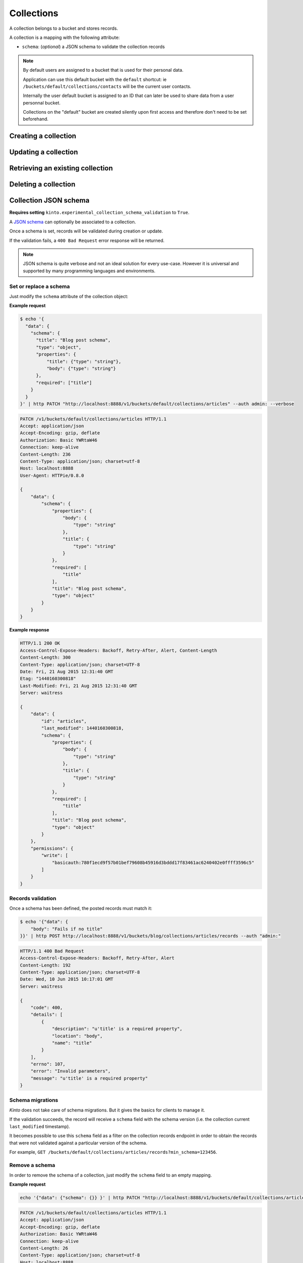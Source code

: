.. _collections:

Collections
###########

A collection belongs to a bucket and stores records.

A collection is a mapping with the following attribute:

* ``schema``: (*optional*) a JSON schema to validate the collection records

.. note::

    By default users are assigned to a bucket that is used for their
    personal data.

    Application can use this default bucket with the ``default``
    shortcut: ie ``/buckets/default/collections/contacts`` will be
    the current user contacts.

    Internally the user default bucket is assigned to an ID that can
    later be used to share data from a user personnal bucket.

    Collections on the "default" bucket are created silently upon first
    access and therefore don't need to be set beforehand.



.. _collection-put:

Creating a collection
=====================


.. http:put:: /buckets/(bucket_id)/collections/(collection_id)

    :synopsis: Creates or replaces a collection object.

    **Requires authentication**

    A collection is the parent object of records. It can be viewed as a container where records permissions are assigned globally.

    **Example Request**

    .. sourcecode:: bash

        $ echo '{"data": {}}' | http put http://localhost:8888/v1/buckets/blog/collections/articles --auth="bob:" --verbose

    .. sourcecode:: http

        PUT /v1/buckets/blog/collections/articles HTTP/1.1
        Accept: application/json
        Accept-Encoding: gzip, deflate
        Authorization: Basic Ym9iOg==
        Connection: keep-alive
        Content-Length: 13
        Content-Type: application/json
        Host: localhost:8888
        User-Agent: HTTPie/0.9.2

        {
            "data": {}
        }

    .. sourcecode:: http

        HTTP/1.1 201 Created
        Access-Control-Expose-Headers: Backoff, Retry-After, Alert
        Content-Length: 159
        Content-Type: application/json; charset=UTF-8
        Date: Thu, 18 Jun 2015 15:36:34 GMT
        Server: waitress

        {
            "data": {
                "id": "articles",
                "last_modified": 1434641794149
            },
            "permissions": {
                "write": [
                    "basicauth:206691a25679e4e1135f16aa77ebcf211c767393c4306cfffe6cc228ac0886b6"
                ]
            }
        }

    .. note::

        In order to create only if it does not exist yet, a ``If-None-Match: *``
        request header can be provided. A ``412 Precondition Failed`` error response
        will be returned if the record already exists.


.. _collection-patch:

Updating a collection
=====================


.. http:patch:: /buckets/(bucket_id)/collections/(collection_id)

    :synopsis: Updates a collection object.

    **Requires authentication**

    A collection is the parent object of records. It can be viewed as
    a container where records permissions are assigned globally.

    **Example Request**

    .. sourcecode:: bash

        $ echo '{"data": {}}' | http patch http://localhost:8888/v1/buckets/blog/collections/articles --auth="bob:" --verbose

    .. sourcecode:: http

        PATCH /v1/buckets/blog/collections/articles HTTP/1.1
        Accept: application/json
        Accept-Encoding: gzip, deflate
        Authorization: Basic Ym9iOg==
        Connection: keep-alive
        Content-Length: 13
        Content-Type: application/json
        Host: localhost:8888
        User-Agent: HTTPie/0.9.2

        {
            "data": {}
        }

    .. sourcecode:: http

        HTTP/1.1 200 OK
        Access-Control-Expose-Headers: Backoff, Retry-After, Alert
        Content-Length: 159
        Content-Type: application/json; charset=UTF-8
        Date: Thu, 18 Jun 2015 15:36:34 GMT
        Server: waitress

        {
            "data": {
                "id": "articles",
                "last_modified": 1434641794149
            },
            "permissions": {
                "write": [
                    "basicauth:206691a25679e4e1135f16aa77ebcf211c767393c4306cfffe6cc228ac0886b6"
                ]
            }
        }


.. _collection-get:

Retrieving an existing collection
=================================

.. http:get:: /buckets/(bucket_id)/collections/(collection_id)

    :synopsis: Returns the collection object.

    **Requires authentication**

    **Example Request**

    .. sourcecode:: bash

        $ http get http://localhost:8888/v1/buckets/blog/collections/articles --auth="bob:" --verbose

    .. sourcecode:: http

        GET /v1/buckets/blog/collections/articles HTTP/1.1
        Accept: */*
        Accept-Encoding: gzip, deflate
        Authorization: Basic Ym9iOg==
        Connection: keep-alive
        Host: localhost:8888
        User-Agent: HTTPie/0.9.2


    **Example Response**

    .. sourcecode:: http

        HTTP/1.1 200 OK
        Access-Control-Expose-Headers: Backoff, Retry-After, Alert, Last-Modified, ETag
        Content-Length: 159
        Content-Type: application/json; charset=UTF-8
        Date: Thu, 18 Jun 2015 15:52:31 GMT
        Etag: "1434642751314"
        Last-Modified: Thu, 18 Jun 2015 15:52:31 GMT
        Server: waitress

        {
            "data": {
                "id": "articles",
                "last_modified": 1434641794149
            },
            "permissions": {
                "write": [
                    "basicauth:206691a25679e4e1135f16aa77ebcf211c767393c4306cfffe6cc228ac0886b6"
                ]
            }
        }


.. _collection-delete:

Deleting a collection
=====================

.. http:delete:: /buckets/(bucket_id)/collections/(collection_id)

    :synopsis: Deletes a specific collection and **everything under it**.

    **Requires authentication**

    **Example Request**

    .. sourcecode:: bash

        $ http delete http://localhost:8888/v1/buckets/blog/collections/articles --auth="bob:" --verbose

    .. sourcecode:: http

        DELETE /v1/buckets/blog/collections/articles HTTP/1.1
        Accept: */*
        Accept-Encoding: gzip, deflate
        Authorization: Basic Ym9iOg==
        Connection: keep-alive
        Content-Length: 0
        Host: localhost:8888
        User-Agent: HTTPie/0.9.2

    **Example Response**

    .. sourcecode:: http

        HTTP/1.1 200 OK
        Access-Control-Expose-Headers: Backoff, Retry-After, Alert
        Content-Length: 71
        Content-Type: application/json; charset=UTF-8
        Date: Thu, 18 Jun 2015 15:54:02 GMT
        Server: waitress

        {
            "data": {
                "deleted": true,
                "id": "articles",
                "last_modified": 1434642842010
            }
        }


.. _collection-json-schema:

Collection JSON schema
======================

**Requires setting** ``kinto.experimental_collection_schema_validation`` to ``True``.

A `JSON schema <http://json-schema.org/>`_ can optionally be associated to a
collection.

Once a schema is set, records will be validated during creation or update.

If the validation fails, a ``400 Bad Request`` error response will be
returned.

.. note::

    JSON schema is quite verbose and not an ideal solution for every use-case.
    However it is universal and supported by many programming languages
    and environments.


Set or replace a schema
-----------------------

Just modify the ``schema`` attribute of the collection object:

**Example request**

.. code-block:: bash

    $ echo '{
      "data": {
        "schema": {
          "title": "Blog post schema",
          "type": "object",
          "properties": {
              "title": {"type": "string"},
              "body": {"type": "string"}
          },
          "required": ["title"]
        }
      }
    }' | http PATCH "http://localhost:8888/v1/buckets/default/collections/articles" --auth admin: --verbose

.. code-block:: http

    PATCH /v1/buckets/default/collections/articles HTTP/1.1
    Accept: application/json
    Accept-Encoding: gzip, deflate
    Authorization: Basic YWRtaW46
    Connection: keep-alive
    Content-Length: 236
    Content-Type: application/json; charset=utf-8
    Host: localhost:8888
    User-Agent: HTTPie/0.8.0

    {
        "data": {
            "schema": {
                "properties": {
                    "body": {
                        "type": "string"
                    },
                    "title": {
                        "type": "string"
                    }
                },
                "required": [
                    "title"
                ],
                "title": "Blog post schema",
                "type": "object"
            }
        }
    }

**Example response**

.. code-block:: http

    HTTP/1.1 200 OK
    Access-Control-Expose-Headers: Backoff, Retry-After, Alert, Content-Length
    Content-Length: 300
    Content-Type: application/json; charset=UTF-8
    Date: Fri, 21 Aug 2015 12:31:40 GMT
    Etag: "1440160300818"
    Last-Modified: Fri, 21 Aug 2015 12:31:40 GMT
    Server: waitress

    {
        "data": {
            "id": "articles",
            "last_modified": 1440160300818,
            "schema": {
                "properties": {
                    "body": {
                        "type": "string"
                    },
                    "title": {
                        "type": "string"
                    }
                },
                "required": [
                    "title"
                ],
                "title": "Blog post schema",
                "type": "object"
            }
        },
        "permissions": {
            "write": [
                "basicauth:780f1ecd9f57b01bef79608b45916d3bddd17f83461ac6240402e0ffff3596c5"
            ]
        }
    }



Records validation
------------------

Once a schema has been defined, the posted records must match it:

.. code-block:: bash

    $ echo '{"data": {
        "body": "Fails if no title"
    }}' | http POST http://localhost:8888/v1/buckets/blog/collections/articles/records --auth "admin:"

.. code-block:: http

    HTTP/1.1 400 Bad Request
    Access-Control-Expose-Headers: Backoff, Retry-After, Alert
    Content-Length: 192
    Content-Type: application/json; charset=UTF-8
    Date: Wed, 10 Jun 2015 10:17:01 GMT
    Server: waitress

    {
        "code": 400,
        "details": [
            {
                "description": "u'title' is a required property",
                "location": "body",
                "name": "title"
            }
        ],
        "errno": 107,
        "error": "Invalid parameters",
        "message": "u'title' is a required property"
    }



Schema migrations
-----------------

*Kinto* does not take care of schema migrations. But it gives the basics for clients
to manage it.

If the validation succeeds, the record will receive a ``schema`` field with the
schema version (i.e. the collection current ``last_modified`` timestamp).

It becomes possible to use this ``schema`` field as a filter on the collection
records endpoint in order to obtain the records that were not validated against a particular
version of the schema.

For example, ``GET /buckets/default/collections/articles/records?min_schema=123456``.


Remove a schema
---------------

In order to remove the schema of a collection, just modify the ``schema`` field
to an empty mapping.


**Example request**

.. code-block:: bash

    echo '{"data": {"schema": {}} }' | http PATCH "http://localhost:8888/v1/buckets/default/collections/articles" --auth admin: --verbose

.. code-block:: http

    PATCH /v1/buckets/default/collections/articles HTTP/1.1
    Accept: application/json
    Accept-Encoding: gzip, deflate
    Authorization: Basic YWRtaW46
    Connection: keep-alive
    Content-Length: 26
    Content-Type: application/json; charset=utf-8
    Host: localhost:8888
    User-Agent: HTTPie/0.8.0

    {
        "data": {
            "schema": {}
        }
    }

**Example response**

.. code-block:: http

    HTTP/1.1 200 OK
    Access-Control-Expose-Headers: Backoff, Retry-After, Alert, Content-Length
    Content-Length: 171
    Content-Type: application/json; charset=UTF-8
    Date: Fri, 21 Aug 2015 12:27:04 GMT
    Etag: "1440159981842"
    Last-Modified: Fri, 21 Aug 2015 12:26:21 GMT
    Server: waitress

    {
        "data": {
            "id": "articles",
            "last_modified": 1440159981842,
            "schema": {}
        },
        "permissions": {
            "write": [
                "basicauth:780f1ecd9f57b01bef79608b45916d3bddd17f83461ac6240402e0ffff3596c5"
            ]
        }
    }
